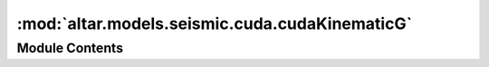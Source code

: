 :mod:`altar.models.seismic.cuda.cudaKinematicG`
===============================================

.. py:module:: altar.models.seismic.cuda.cudaKinematicG


Module Contents
---------------

.. py:class:: cudaKinematicG

   Bases: :class:`altar.cuda.models.cudaBayesian.cudaBayesian`

   KinematicG model with cuda

   .. attribute:: dataobs
      

      

   .. attribute:: default
      

      

   .. attribute:: doc
      :annotation: = the observed data

      Test dataobs doc


   .. attribute:: green
      

      

   .. attribute:: doc
      :annotation: = the name of the file with the Green functions

      

   .. attribute:: Nas
      

      

   .. attribute:: doc
      :annotation: = number of patches along strike direction

      

   .. attribute:: Ndd
      

      

   .. attribute:: doc
      :annotation: = number of patches along dip direction

      

   .. attribute:: Nmesh
      

      

   .. attribute:: doc
      :annotation: = number of mesh points for each patch for fastsweeping

      

   .. attribute:: dsp
      

      

   .. attribute:: doc
      :annotation: = the distance unit for each patch, in km

      

   .. attribute:: Nt
      

      

   .. attribute:: doc
      :annotation: = number of time intervals for kinematic process

      

   .. attribute:: Npt
      

      

   .. attribute:: doc
      :annotation: = number of mesh points for each time interval for fastsweeping

      

   .. attribute:: dt
      

      

   .. attribute:: doc
      :annotation: = the time unit for each time interval (in s)

      

   .. attribute:: t0s
      

      

   .. attribute:: doc
      :annotation: = the start time for each patch

      

   .. attribute:: cmodel
      

      

   .. attribute:: GF
      

      

   .. attribute:: gGF
      

      

   .. attribute:: gDprediction
      

      

   .. attribute:: cublas_handle
      

      

   .. attribute:: NGbparameters
      

      

   .. attribute:: gt0s
      

      

   .. method:: initialize(self, application)


      Initialize the state of the model given a {problem} specification


   .. method:: forwardModelBatched(self, theta, gf, prediction, batch, observation=None)


      KinematicG forward model in batch: cast Mb(x,y,t)

      :param theta:  sampling parameters
      :type theta: cuda.matrix, shape=(samples, parameters),
      :param gf: matrix (2*Ndd*Nas*Nt, observations), kinematicG green's function
      :param prediction: matrix (samples, observations), the predicted data or residual between predicted and observed data
      :param batch: integer, the number of samples to be computed batch<=samples
      :param observation: matrix (samples, observations), duplicates of observed data
      :return: prediction as predicted data(observation=None) or residual (observation is provided)
      :rtype: cuda.matrix shape=(samples, observations)


   .. method:: forwardModel(self, theta, gf, prediction, observation=None)


      KinematicG forward model for single sample: cast Mb(x,y,t)
      :param theta: vector (parameters), sampling parameters
      :param gf: matrix (2*Ndd*Nas*Nt, observations), kinematicG green's function
      :param prediction: vector (observations), the predicted data or residual between predicted and observed data
      :param observation: vector (observations), duplicates of observed data
      :return: prediction as predicted data(observation=None) or residual (observation is provided)


   .. method:: castSlipsOfTime(self, theta, Mb=None)


      Compute Mb (slips of patches over time) from a given set of parameters
      :param theta: a vector arranged in [slip (strike and dip), risetime, ...]
      :param Mb:
      :return: Mb


   .. method:: linearGM(self, gf, Mb, prediction=None, observation=None)


      Perform prediction = Gb * Mb
      :param Gb:
      :param Mb:
      :param prediction:
      :return:  prediction


   .. method:: cuEvalLikelihood(self, theta, likelihood, batch)


      to be loaded by super class cuEvalLikelihood which already decides where the local likelihood is added to


   .. method:: mergeCovarianceToGF(self)


      merge cd with green function



